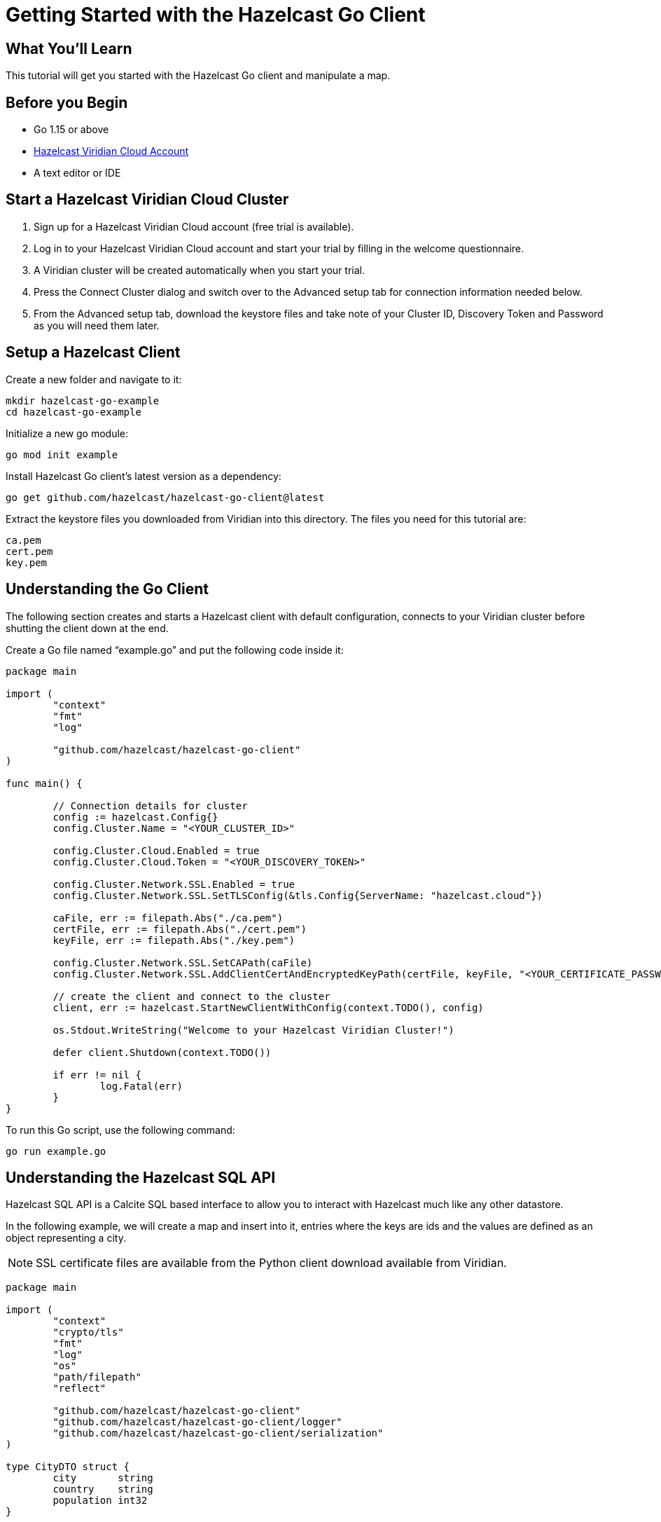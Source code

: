 = Getting Started with the Hazelcast Go Client
:page-layout: tutorial
:page-product: platform
:page-categories: Caching, Getting Started
:page-lang: go
:page-est-time: 5-10 mins
:description: This tutorial will get you started with the Hazelcast Go client and manipulate a map.

== What You'll Learn

{description}

== Before you Begin

* Go 1.15 or above
* https://hazelcast.com/products/viridian/[Hazelcast Viridian Cloud Account]
* A text editor or IDE

== Start a Hazelcast Viridian Cloud Cluster

1. Sign up for a Hazelcast Viridian Cloud account (free trial is available).
2. Log in to your Hazelcast Viridian Cloud account and start your trial by filling in the welcome questionnaire.
3. A Viridian cluster will be created automatically when you start your trial.
4. Press the Connect Cluster dialog and switch over to the Advanced setup tab for connection information needed below.
5. From the Advanced setup tab, download the keystore files and take note of your Cluster ID, Discovery Token and Password as you will need them later. 

== Setup a Hazelcast Client

Create a new folder and navigate to it:

[source]
----
mkdir hazelcast-go-example
cd hazelcast-go-example
----

Initialize a new go module:

[source,bash]
----
go mod init example
----

Install Hazelcast Go client's latest version as a dependency:

[source,bash]
----
go get github.com/hazelcast/hazelcast-go-client@latest
----

Extract the keystore files you downloaded from Viridian into this directory. The files you need for this tutorial are:

[source,bash]
----
ca.pem
cert.pem
key.pem
----

== Understanding the Go Client

The following section creates and starts a Hazelcast client with default configuration, connects to your Viridian cluster before shutting the client down at the end.

Create a Go file named “example.go” and put the following code inside it:

[source,go]
----
package main

import (
	"context"
	"fmt"
	"log"

	"github.com/hazelcast/hazelcast-go-client"
)

func main() {

	// Connection details for cluster
	config := hazelcast.Config{}
	config.Cluster.Name = "<YOUR_CLUSTER_ID>"

	config.Cluster.Cloud.Enabled = true
	config.Cluster.Cloud.Token = "<YOUR_DISCOVERY_TOKEN>"

	config.Cluster.Network.SSL.Enabled = true
	config.Cluster.Network.SSL.SetTLSConfig(&tls.Config{ServerName: "hazelcast.cloud"})

	caFile, err := filepath.Abs("./ca.pem")
	certFile, err := filepath.Abs("./cert.pem")
	keyFile, err := filepath.Abs("./key.pem")

	config.Cluster.Network.SSL.SetCAPath(caFile)
	config.Cluster.Network.SSL.AddClientCertAndEncryptedKeyPath(certFile, keyFile, "<YOUR_CERTIFICATE_PASSWORD>")

	// create the client and connect to the cluster
	client, err := hazelcast.StartNewClientWithConfig(context.TODO(), config)

	os.Stdout.WriteString("Welcome to your Hazelcast Viridian Cluster!")

	defer client.Shutdown(context.TODO())

	if err != nil {
		log.Fatal(err)
	}
}
----

To run this Go script, use the following command:

[source,bash]
----
go run example.go
----

== Understanding the Hazelcast SQL API

Hazelcast SQL API is a Calcite SQL based interface to allow you to interact with Hazelcast much like any other datastore.

In the following example, we will create a map and insert into it, entries where the keys are ids and the values are defined as an object representing a city.

NOTE: SSL certificate files are available from the Python client download available from Viridian.

[source,go]
----
package main

import (
	"context"
	"crypto/tls"
	"fmt"
	"log"
	"os"
	"path/filepath"
	"reflect"

	"github.com/hazelcast/hazelcast-go-client"
	"github.com/hazelcast/hazelcast-go-client/logger"
	"github.com/hazelcast/hazelcast-go-client/serialization"
)

type CityDTO struct {
	city       string
	country    string
	population int32
}

type CitySerializer struct{}

func (s CitySerializer) Type() reflect.Type {
	return reflect.TypeOf(CityDTO{})
}

func (s CitySerializer) TypeName() string {
	return "CityDTO"
}

func (s CitySerializer) Write(writer serialization.CompactWriter, value interface{}) {
	city := value.(CityDTO)

	writer.WriteString("City", &city.city)
	writer.WriteString("Country", &city.country)
	writer.WriteInt32("Population", city.population)
}

func (s CitySerializer) Read(reader serialization.CompactReader) interface{} {
	return CityDTO{
		city:       *reader.ReadString("city"),
		country:    *reader.ReadString("country"),
		population: reader.ReadInt32("population"),
	}
}

func createMapping(client hazelcast.Client) error {
	os.Stdout.WriteString("Creating the mapping...")

	// Mapping is required for your distributed map to be queried over SQL.
	// See: https://docs.hazelcast.com/hazelcast/latest/sql/mapping-to-maps
	mappingQuery := fmt.Sprintf(`
        CREATE OR REPLACE MAPPING
        cities (
            __key INT,
            country VARCHAR,
            city VARCHAR,
            population INT) TYPE IMAP
        OPTIONS (
            'keyFormat' = 'int',
            'valueFormat' = 'compact',
            'valueCompactTypeName' = 'CityDTO')
    `)

	result, err := client.SQL().Execute(context.Background(), mappingQuery)
	if err != nil {
		return err
	}

	os.Stdout.WriteString("OK.\n")
	return result.Close()
}

func populateCities(client hazelcast.Client) error {
	os.Stdout.WriteString("Inserting data...")

	// Mapping is required for your distributed map to be queried over SQL.
	// See: https://docs.hazelcast.com/hazelcast/latest/sql/mapping-to-maps
	insertQuery := fmt.Sprintf(`
		INSERT INTO cities
		(__key, city, country, population) VALUES
		(1, 'London', 'United Kingdom', 9540576),
		(2, 'Manchester', 'United Kingdom', 2770434),
		(3, 'New York', 'United States', 19223191),
		(4, 'Los Angeles', 'United States', 3985520),
		(5, 'Istanbul', 'Türkiye', 15636243),
		(6, 'Ankara', 'Türkiye', 5309690),
		(7, 'Sao Paulo ', 'Brazil', 22429800)
    `)

	result, err := client.SQL().Execute(context.Background(), "DELETE from cities")
	if err != nil {
		return err
	}
	result, err = client.SQL().Execute(context.Background(), insertQuery)
	if err != nil {
		return err
	}

	os.Stdout.WriteString("OK.\n")
	return result.Close()
}

func fetchCities(client hazelcast.Client) error {
	os.Stdout.WriteString("Fetching cities...")

	result, err := client.SQL().Execute(context.Background(), "SELECT __key, this FROM cities")
	if err != nil {
		return err
	}

	os.Stdout.WriteString("OK.\n")
	os.Stdout.WriteString("--Results of SELECT __key, this FROM cities\n")
	os.Stdout.WriteString(fmt.Sprintf("| %4s | %20s | %20s | %15s |\n", "id", "country", "city", "population"))

	iter, err := result.Iterator()
	for iter.HasNext() {
		row, err := iter.Next()

		key, err := row.Get(0)
		cityDTO, err := row.Get(1)

		os.Stdout.WriteString(fmt.Sprintf("| %4d | %20s | %20s | %15d |\n", key.(int32), cityDTO.(CityDTO).country, cityDTO.(CityDTO).city, cityDTO.(CityDTO).population))

		if err != nil {
			return err
		}
	}

	os.Stdout.WriteString("\n!! Hint !! You can execute your SQL queries on your Viridian cluster over the management center. \n 1. Go to 'Management Center' of your Hazelcast Viridian cluster. \n 2. Open the 'SQL Browser'. \n 3. Try to execute 'SELECT * FROM cities'.\n")
	return result.Close()
}

///////////////////////////////////////////////////////

func main() {

	// Connection details for cluster
	config := hazelcast.Config{}
	config.Cluster.Name = "<YOUR_CLUSTER_ID>"

	config.Cluster.Cloud.Enabled = true
	config.Cluster.Cloud.Token = "<YOUR_DISCOVERY_TOKEN>"

	config.Cluster.Network.SSL.Enabled = true
	config.Cluster.Network.SSL.SetTLSConfig(&tls.Config{ServerName: "hazelcast.cloud"})

	caFile, err := filepath.Abs("./ca.pem")
	certFile, err := filepath.Abs("./cert.pem")
	keyFile, err := filepath.Abs("./key.pem")

	config.Cluster.Network.SSL.SetCAPath(caFile)
	config.Cluster.Network.SSL.AddClientCertAndEncryptedKeyPath(certFile, keyFile, "<YOUR_CERTIFICATE_PASSWORD>")

	// Register Compact Serializers
	config.Serialization.Compact.SetSerializers(CitySerializer{})

	// Other environment propreties
	config.Logger.Level = logger.FatalLevel

	// create the client and connect to the cluster
	client, err := hazelcast.StartNewClientWithConfig(context.TODO(), config)

	//
	createMapping(*client)
	populateCities(*client)
	fetchCities(*client)

	defer client.Shutdown(context.TODO())

	if err != nil {
		log.Fatal(err)
	}
}
----

== Summary

In this tutorial, you learned how to get started with the Hazelcast Go Client, connect to a Viridian instance and put data into a distributed map.

== See Also

There are a lot of things that you can do with the Go Client. For more, such as how you can query a map with predicates and SQL,
check out our https://github.com/hazelcast/hazelcast-go-client[Go Client repository] and our https://pkg.go.dev/github.com/hazelcast/hazelcast-go-client[Go API documentation] to better understand what is possible.

If you have any questions, suggestions, or feedback please do not hesitate to reach out to us via https://slack.hazelcast.com/[Hazelcast Community Slack].
Also, please take a look at https://github.com/hazelcast/hazelcast-go-client/issues[the issue list] if you would like to contribute to the client.
